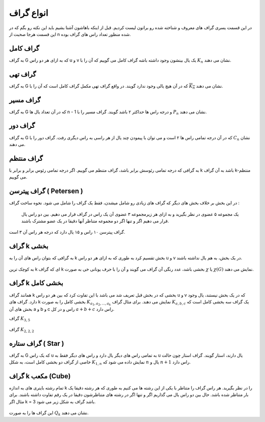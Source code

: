 انواع گراف
=============
در این قسمت یسری گراف های معروف و شناخته شده رو براتون لیست کردیم.
قبل از اینکه باهاشون آشنا بشیم باید این نکته رو بگم که در این قسمت هرجا صحبت از n شده منظور تعداد راس های گراف بوده.

گراف کامل
-----------
به گراف G که به ازای هر دو راس u و v یک یال بینشون وجود داشته باشه گراف کامل می گوییم که آن را با 
:math:`K_n` نشان می دهند.

.. figure:: /_static/complete_graph.jpg
   :width: 90%
   :align: center
   :alt: complete graph

گراف تهی
----------
به گراف G که در آن هیچ یالی وجود ندارد گویند. در واقع گراف تهی مکمل گراف کامل است که آن را با 
:math:`\overline{K_n}` نشان می دهند.

.. figure:: /_static/empty_graph.png
   :width: 100%
   :align: center
   :alt: empty graph

گراف مسیر
----------
به گراف G که در آن تعداد یال ها n - 1 و درجه راس ها حداکثر ۲ باشد گویند.
گراف مسیر را با 
:math:`P_n` نشان می دهند.

.. figure:: /_static/path_graph.png
   :width: 70%
   :align: center
   :alt: path graph

گراف دور
----------
به گراف G که در آن درجه تمامی راس ها ۲ است و می توان با پیمودن چند یال از هر راسی به راس دیگری رفت.
گراف دور را با 
:math:`C_n` نشان می دهند.

.. figure:: /_static/cycle_graph.png
   :width: 100%
   :align: center
   :alt: cycle graph


گراف منتظم
------------
به گرافی که درجه تمامی رئوسش برابر باشد، گراف متنظم می گوییم. اگر درجه تمامی رئوس برابر و برابر با k باشد به آن گراف k-منتظم می گوییم.

.. figure:: /_static/regular_graphs.png
   :width: 100%
   :align: center
   :alt: regular graph

گراف پیترسن ( Petersen )
--------------------------
در این بخش بر خلاف بخش های دیگر که گراف های زیادی رو شامل میشدن، فقط یک گراف را شامل می شود.
نحوه ساخت گراف :
    یک مجموعه ۵ عضوی در نظر بگیرید و به ازای هر زیرمجموعه ۳ عضوی آن یک راس در گراف قرار می دهیم.
    بین دو راس یال قرار می دهیم اگر و تنها اگر دو مجموعه متناظر آنها دقیقا در یک عضو مشترک باشند.
گراف پیترسن ۱۰ راس و ۱۵ یال دارد که درجه هر راس آن ۳ است.

.. figure:: /_static/petersen_graph.png
   :width: 80%
   :align: center
   :alt: Petersen graph

گراف k بخشی
-------------
به گرافی که بتوان راس های آن را به k بخش تقسیم کرد به طوری که به ازای هر دو راس u و v در یک بخش، به هم یال نداشته باشند.

.. figure:: /_static/complete_multipartite_graph6.png
   :width: 50%
   :align: center
   :alt: complete multipartite graph

به کوچک ترین
k
ای که گراف
k بخشی
باشد، عدد رنگی آن گراف می گویند و آن را با حرف یونانی خی به صورت
:math:`\chi`
یا
:math:`\chi (G)`
نمایش می دهند.

گراف k بخشی کامل
------------------
همانند گراف k بخشی که در بخش قبل تعریف شد می باشد با این تفاوت کرد که بین هر دو راس
u و v
که در یک بخش نیستند، یال وجود دارد. گراف های
k بخشی کامل را به صورت
:math:`K_{a_1,a_2,...,a_k}`
نمایش می دهند. برای مثال گراف
:math:`K_{a,b,c}`
یک گراف سه بخشی کامل است که بخش های آن
a و b و c
راس و در کل
:math:`a+b+c`
راس دارد.

گراف
:math:`K_{3,5}`

.. figure:: /_static/K_3_5.png
   :width: 60%
   :align: center
   :alt: complete multipartite graph

گراف
:math:`K_{2,2,2}`

.. figure:: /_static/complete_multipartite_graph6.png
   :width: 60%
   :align: center
   :alt: complete multipartite graph

گراف ستاره ( Star )
---------------------
به گراف G که یک راس u به تمامی راس های دیگر یال دارد و راس های دیگر فقط به
u
یال دارند، استار گویند.
گراف استار چون حالت خاصی از گراف دو بخشی کامل است، به شکل
:math:`K_{1,n}`
نمایش داده می شود که
:math:`n`
یال و
:math:`n+1`
راس دارد.

.. figure:: /_static/star_graph.png
   :width: 100%
   :align: center
   :alt: star graph

گراف k مکعب (Cube)
--------------------
تمام رشته باینری های به اندازه k را در نظر بگیرید. هر راس گراف را متناظر با یکی از این رشته ها می کنیم به طوری که هر رشته دقیقا یک بار متناظر شده باشد.
حال بین دو راس یال می گذاریم اگر و تنها اگر در رشته های متناظرشون دقیقا در یک رقم تفاوت داشته باشند.
برای مثال اگر k = 3 باشد گراف به شکل زیر می شود.

.. figure:: /_static/cube.jpg
   :width: 50%
   :align: center
   :alt: hypercube

این گراف ها را به صورت 
:math:`Q_k` نشان می دهند.
